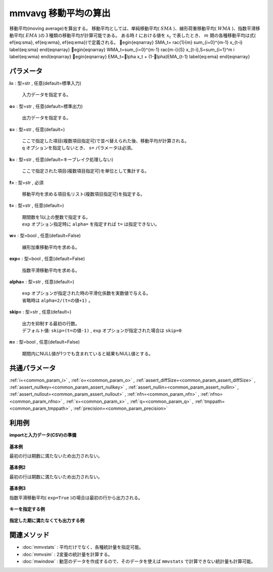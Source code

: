 mmvavg 移動平均の算出
----------------------------

移動平均(moving average)を算出する。
移動平均としては、単純移動平均( :math:`SMA` )、線形荷重移動平均( :math:`WMA` )、指数平滑移動平均( :math:`EMA` )の３種類の移動平均が計算可能である。
ある時 :math:`t` における値を :math:`x_t` で表したとき、 :math:`m` 期の各種移動平均は式(ef{eq:sma},ef{eq:wma},ef{eq:ema})で定義される。
egin{eqnarray}
SMA_t=rac{1}{m} \sum_{i=0}^{m-1} x_{t-i}
\label{eq:sma}
\end{eqnarray}
egin{eqnarray}
WMA_t=\sum_{i=0}^{m-1} rac{m-i}{S} x_{t-i},\ \ S=\sum_{i=1}^m i
\label{eq:wma}
\end{eqnarray}
egin{eqnarray}
EMA_t=lpha x_t + (1-lpha)EMA_{t-1}
\label{eq:ema}
\end{eqnarray}


パラメータ
''''''''''''''''''''''

**i=** : 型=str , 任意(default=標準入力)

  | 入力データを指定する。

**o=** : 型=str , 任意(default=標準出力)

  | 出力データを指定する。

**s=** : 型=str , 任意(default=)

  | ここで指定した項目(複数項目指定可)で並べ替えられた後、移動平均が計算される。
  | ``q`` オプションを指定しないとき、 ``s=`` パラメータは必須。

**k=** : 型=str , 任意(default=キーブレイク処理しない)

  | ここで指定された項目(複数項目指定可)を単位として集計する。

**f=** : 型=str , 必須

  | 移動平均を求める項目名リスト(複数項目指定可)を指定する。

**t=** : 型=str , 任意(default=)

  | 期間数を1以上の整数で指定する。
  | ``exp`` オプション指定時に ``alpha=`` を指定すれば ``t=`` は指定できない。

**w=** : 型=bool , 任意(default=False)

  | 線形加重移動平均を求める。

**exp=** : 型=bool , 任意(default=False)

  | 指数平滑移動平均を求める。

**alpha=** : 型=str , 任意(default=)

  | ``exp`` オプションが指定された時の平滑化係数を実数値で与える。
  | 省略時は ``alpha=2/(t=の値+1)`` 。

**skip=** : 型=str , 任意(default=)

  | 出力を抑制する最初の行数。
  | デフォルト値:  ``skip=(t=の値-1)`` ,  ``exp`` オプションが指定された場合は ``skip=0``

**n=** : 型=bool , 任意(default=False)

  | 期間内にNULL値が1つでも含まれていると結果もNULL値とする。



共通パラメータ
''''''''''''''''''''

:ref:`i=<common_param_i>`
, :ref:`o=<common_param_o>`
, :ref:`assert_diffSize=<common_param_assert_diffSize>`
, :ref:`assert_nullkey=<common_param_assert_nullkey>`
, :ref:`assert_nullin=<common_param_assert_nullin>`
, :ref:`assert_nullout=<common_param_assert_nullout>`
, :ref:`nfn=<common_param_nfn>`
, :ref:`nfno=<common_param_nfno>`
, :ref:`x=<common_param_x>`
, :ref:`q=<common_param_q>`
, :ref:`tmppath=<common_param_tmppath>`
, :ref:`precision=<common_param_precision>`


利用例
''''''''''''

**importと入力データ(CSV)の準備**

  .. code-block:: python
    :linenos:

    import nysol.mcmd as nm

    with open('dat1.csv','w') as f:
      f.write(
    '''id,value
    1,5
    2,1
    3,3
    4,4
    5,4
    6,6
    7,1
    8,4
    9,7
    ''')

    with open('dat2.csv','w') as f:
      f.write(
    '''id,key,value
    1,a,5
    2,a,1
    3,a,3
    4,a,4
    5,a,4
    6,b,6
    7,b,1
    8,b,4
    9,b,7
    ''')

    with open('dat3.csv','w') as f:
      f.write(
    '''key,value
    a,1
    a,2
    a,3
    a,4
    a,5
    b,6
    b,1
    b,4
    b,7
    ''')


**基本例**

最初の行は期数に満たないため出力されない。

  .. code-block:: python
    :linenos:

    nm.mmvavg(s="id", f="value", t="2", i="dat1.csv", o="rsl1.csv").run()
    ### rsl1.csv の内容
    # id%0,value
    # 2,3
    # 3,2
    # 4,3.5
    # 5,4
    # 6,5
    # 7,3.5
    # 8,2.5
    # 9,5.5


**基本例2**

最初の行は期数に満たないため出力されない。

  .. code-block:: python
    :linenos:

    nm.mmvavg(s="id", f="value", t="2", w=True, i="dat1.csv", o="rsl2.csv").run()
    ### rsl2.csv の内容
    # id%0,value
    # 2,2.333333333
    # 3,2.333333333
    # 4,3.666666667
    # 5,4
    # 6,5.333333333
    # 7,2.666666667
    # 8,3
    # 9,6


**基本例3**

指数平滑移動平均( ``exp=True`` )の場合は最初の行から出力される。

  .. code-block:: python
    :linenos:

    nm.mmvavg(s="id", f="value", t="2", exp=True, i="dat1.csv", o="rsl3.csv").run()
    ### rsl3.csv の内容
    # id%0,value
    # 1,5
    # 2,2.333333333
    # 3,2.777777778
    # 4,3.592592593
    # 5,3.864197531
    # 6,5.288065844
    # 7,2.429355281
    # 8,3.47645176
    # 9,5.82548392


**キーを指定する例**


  .. code-block:: python
    :linenos:

    nm.mmvavg(s="key,id", k="key", f="value", t="2", i="dat2.csv", o="rsl4.csv").run()
    ### rsl4.csv の内容
    # id,key,value
    # 2,a,3
    # 3,a,2
    # 4,a,3.5
    # 5,a,4
    # 7,b,3.5
    # 8,b,2.5
    # 9,b,5.5


**指定した期に満たなくても出力する例**


  .. code-block:: python
    :linenos:

    nm.mmvavg(q=True, k="key", f="value", t="2", skip="0", i="dat3.csv", o="rsl5.csv").run()
    ### rsl5.csv の内容
    # key,value
    # a,1
    # a,1.5
    # a,2.5
    # a,3.5
    # a,4.5
    # b,6
    # b,3.5
    # b,2.5
    # b,5.5


関連メソッド
''''''''''''''''''''

* :doc:`mmvstats` : 平均だけでなく、各種統計量を指定可能。
* :doc:`mmvsim` : 2変量の統計量を計算する。
* :doc:`mwindow` : 動窓のデータを作成するので、そのデータを使えば ``mmvstats`` で計算できない統計量も計算可能。

